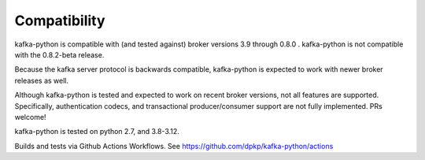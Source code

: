Compatibility
-------------

.. image:: https://img.shields.io/badge/kafka-3.9%2D0.8-brightgreen.svg
    :target: https://kafka-python.readthedocs.io/compatibility.html
.. image:: https://img.shields.io/pypi/pyversions/kafka-python.svg
    :target: https://pypi.python.org/pypi/kafka-python

kafka-python is compatible with (and tested against) broker versions 3.9
through 0.8.0 . kafka-python is not compatible with the 0.8.2-beta release.

Because the kafka server protocol is backwards compatible, kafka-python is
expected to work with newer broker releases as well.

Although kafka-python is tested and expected to work on recent broker versions,
not all features are supported. Specifically, authentication codecs, and
transactional producer/consumer support are not fully implemented. PRs welcome!

kafka-python is tested on python 2.7, and 3.8-3.12.

Builds and tests via Github Actions Workflows.  See https://github.com/dpkp/kafka-python/actions
